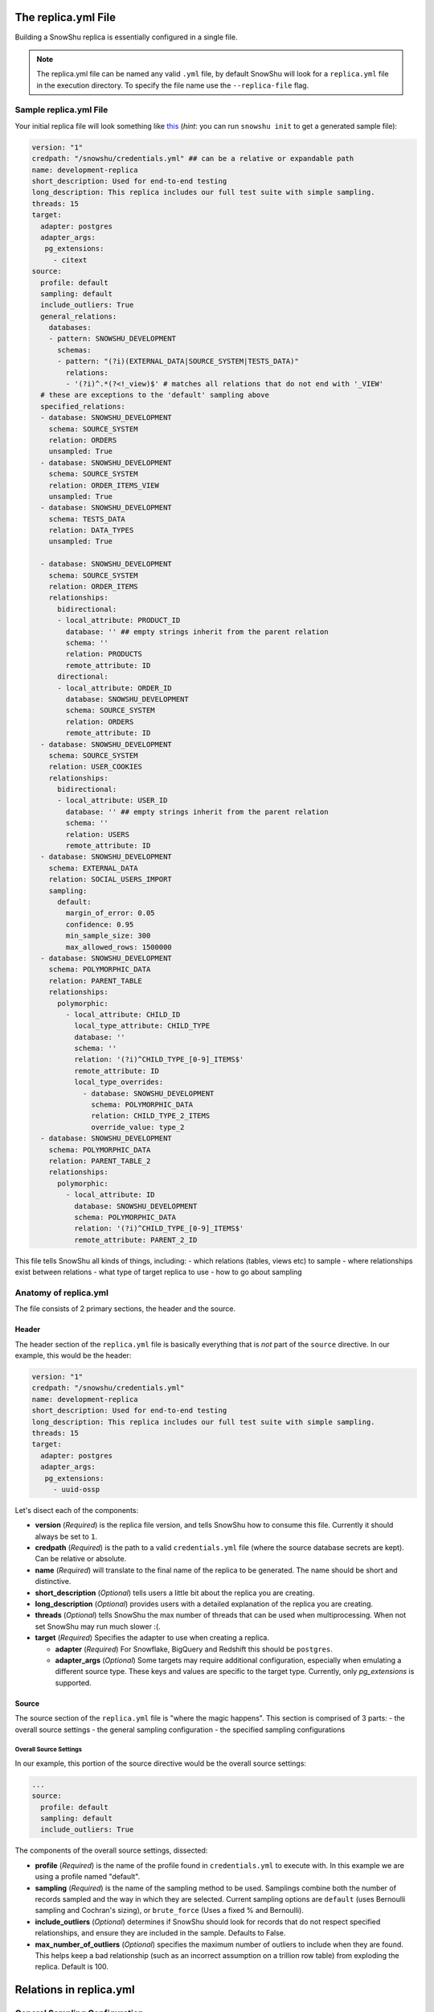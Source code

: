 .. _replica.yml:

========================
The replica.yml File
========================

Building a SnowShu replica is essentially configured in a single file. 

.. note::
  The replica.yml file can be named any valid ``.yml`` file, by default SnowShu will look for a ``replica.yml`` file
  in the execution directory. To specify the file name use the ``--replica-file`` flag.
 

Sample replica.yml File
=====================================

Your initial replica file will look something like `this
<https://github.com/Health-Union/snowshu/blob/master/snowshu/templates/replica.yml>`_
(*hint*: you can run ``snowshu init`` to get a generated sample file):

.. code-block:: yaml
   
   version: "1"
   credpath: "/snowshu/credentials.yml" ## can be a relative or expandable path
   name: development-replica
   short_description: Used for end-to-end testing
   long_description: This replica includes our full test suite with simple sampling.
   threads: 15
   target:
     adapter: postgres
     adapter_args:
      pg_extensions:
        - citext
   source:
     profile: default
     sampling: default
     include_outliers: True
     general_relations:
       databases:
       - pattern: SNOWSHU_DEVELOPMENT
         schemas:
         - pattern: "(?i)(EXTERNAL_DATA|SOURCE_SYSTEM|TESTS_DATA)"
           relations:
           - '(?i)^.*(?<!_view)$' # matches all relations that do not end with '_VIEW'
     # these are exceptions to the 'default' sampling above
     specified_relations: 
     - database: SNOWSHU_DEVELOPMENT
       schema: SOURCE_SYSTEM
       relation: ORDERS
       unsampled: True
     - database: SNOWSHU_DEVELOPMENT
       schema: SOURCE_SYSTEM
       relation: ORDER_ITEMS_VIEW
       unsampled: True
     - database: SNOWSHU_DEVELOPMENT
       schema: TESTS_DATA
       relation: DATA_TYPES
       unsampled: True
        
     - database: SNOWSHU_DEVELOPMENT
       schema: SOURCE_SYSTEM
       relation: ORDER_ITEMS
       relationships:
         bidirectional: 
         - local_attribute: PRODUCT_ID 
           database: '' ## empty strings inherit from the parent relation
           schema: ''
           relation: PRODUCTS
           remote_attribute: ID
         directional: 
         - local_attribute: ORDER_ID
           database: SNOWSHU_DEVELOPMENT
           schema: SOURCE_SYSTEM
           relation: ORDERS
           remote_attribute: ID
     - database: SNOWSHU_DEVELOPMENT
       schema: SOURCE_SYSTEM
       relation: USER_COOKIES
       relationships:
         bidirectional: 
         - local_attribute: USER_ID 
           database: '' ## empty strings inherit from the parent relation
           schema: ''
           relation: USERS
           remote_attribute: ID
     - database: SNOWSHU_DEVELOPMENT
       schema: EXTERNAL_DATA
       relation: SOCIAL_USERS_IMPORT
       sampling:
         default:
           margin_of_error: 0.05
           confidence: 0.95
           min_sample_size: 300
           max_allowed_rows: 1500000
     - database: SNOWSHU_DEVELOPMENT
       schema: POLYMORPHIC_DATA
       relation: PARENT_TABLE
       relationships:
         polymorphic:
           - local_attribute: CHILD_ID
             local_type_attribute: CHILD_TYPE
             database: ''
             schema: ''
             relation: '(?i)^CHILD_TYPE_[0-9]_ITEMS$'
             remote_attribute: ID
             local_type_overrides:
               - database: SNOWSHU_DEVELOPMENT
                 schema: POLYMORPHIC_DATA
                 relation: CHILD_TYPE_2_ITEMS
                 override_value: type_2
     - database: SNOWSHU_DEVELOPMENT
       schema: POLYMORPHIC_DATA
       relation: PARENT_TABLE_2
       relationships:
         polymorphic:
           - local_attribute: ID
             database: SNOWSHU_DEVELOPMENT
             schema: POLYMORPHIC_DATA
             relation: '(?i)^CHILD_TYPE_[0-9]_ITEMS$'
             remote_attribute: PARENT_2_ID

This file tells SnowShu all kinds of things, including: 
- which relations (tables, views etc) to sample
- where relationships exist between relations
- what type of target replica to use
- how to go about sampling


Anatomy of replica.yml
======================

The file consists of 2 primary sections, the header and the source. 

Header
------

The header section of the ``replica.yml`` file is basically everything that is *not* part of the ``source`` directive. 
In our example, this would be the header:

.. code-block:: yaml
   
   version: "1"
   credpath: "/snowshu/credentials.yml" 
   name: development-replica
   short_description: Used for end-to-end testing
   long_description: This replica includes our full test suite with simple sampling.
   threads: 15
   target:
     adapter: postgres
     adapter_args:
      pg_extensions:
        - uuid-ossp

Let's disect each of the components:

- **version** (*Required*) is the replica file version, and tells SnowShu how to consume this file. Currently it should always be set to ``1``.
- **credpath** (*Required*) is the path to a valid ``credentials.yml`` file (where the source database secrets are kept). Can be relative or absolute.
- **name** (*Required*) will translate to the final name of the replica to be generated. The name should be short and distinctive. 
- **short_description** (*Optional*) tells users a little bit about the replica you are creating.
- **long_description** (*Optional*) provides users with a detailed explanation of the replica you are creating.
- **threads** (*Optional*) tells SnowShu the max number of threads that can be used when multiprocessing. When not set SnowShu may run much slower :(. 
- **target** (*Required*) Specifies the adapter to use when creating a replica.

  - **adapter** (*Required*) For Snowflake, BigQuery and Redshift this should be ``postgres``.
  - **adapter_args** (*Optional*) Some targets may require additional configuration, especially when emulating a different source type. These keys and values are specific to the target type. Currently, only `pg_extensions` is supported.

Source
------

The source section of the ``replica.yml`` file is "where the magic happens". This section is comprised of 3 parts:
- the overall source settings
- the general sampling configuration
- the specified sampling configurations

Overall Source Settings
^^^^^^^^^^^^^^^^^^^^^^^

In our example, this portion of the source directive would be the overall source settings:
 
.. code-block:: yaml
   
   ... 
   source:
     profile: default
     sampling: default
     include_outliers: True

The components of the overall source settings, dissected:

- **profile** (*Required*) is the name of the profile found in ``credentials.yml`` to execute with. In this example we are using a profile named "default".
- **sampling** (*Required*) is the name of the sampling method to be used. Samplings combine both the number of records sampled and the way in which they are selected. Current sampling options are ``default`` (uses Bernoulli sampling and Cochran's sizing), or ``brute_force`` (Uses a fixed % and Bernoulli).
- **include_outliers** (*Optional*) determines if SnowShu should look for records that do not respect specified relationships, and ensure they are included in the sample. Defaults to False. 
- **max_number_of_outliers** (*Optional*) specifies the maximum number of outliers to include when they are found. This helps keep a bad relationship (such as an incorrect assumption on a trillion row table) from exploding the replica. Default is 100. 


.. relations in _replica.yml:

================================
Relations in replica.yml
================================

General Sampling Configuration
==============================

With your overall source settings configured, you can set your *general* sampling configuration. The general sampling is the most broad (and least configurable) data sampling hierarchy. For example: 

.. code-block:: yaml

   ...
   general_relations:
     databases:
     - pattern: SNOWSHU_DEVELOPMENT
       schemas:
       - pattern: "(?i)(EXTERNAL_DATA|SOURCE_SYSTEM|TESTS_DATA)"
         relations:
         - '^(?i).*(?<!_view)$'

General relations accepts a nested structure of **database->schema(s)->relation(s)**.
The configuration accepts both plain text relation names and regex strings (python re syntax).
For example, the regex pattern above matches all relations (tables and views) in the database ``SNOWSHU_DEVELOPMENT``
in specific schemas, where the name does not end in "VIEW" (or "view", "vIew" etc).

.. note::
  Error in specifying the correct regex is a common mistake here.

  * Python regular expression operation `fullmatch <https://docs.python.org/3/library/re.html#re.fullmatch>`_
    is used to filter out the relations.
  * Please take note of the case of the database object or handle case inside the regex using ``(?i)``.
  * In yaml string input can be given with single, double or no quotes.

This nested pattern of relations follows all the specs outlined in the `Overall Source Settings`_.

Specified Sampling Configuration
================================

The specified sampling configurations are the most... specific. If a relation appears in both the general
sampling configuration and a specified sampling configuration, the specified sampling will win out.
They are also evaluated top-down, so a relation appearing in more than one specified configuration will
have either the cumulative value (for relationships) or the last value (for flags).

Specified relations look like this: 

.. code-block:: yaml

   ...
   specified_relations: 
     - database: SNOWSHU_DEVELOPMENT
       schema: SOURCE_SYSTEM
       relation: ORDERS
       unsampled: True
     - database: SNOWSHU_DEVELOPMENT
       schema: SOURCE_SYSTEM
       relation: ORDER_ITEMS_VIEW
       unsampled: True
     - database: SNOWSHU_DEVELOPMENT
       schema: TESTS_DATA
       relation: DATA_TYPES
       unsampled: True
        
     - database: SNOWSHU_DEVELOPMENT
       schema: SOURCE_SYSTEM
       relation: ORDER_ITEMS
       relationships:
         bidirectional: 
         - local_attribute: PRODUCT_ID 
           database: '' ## empty strings inherit from the parent relation
           schema: ''
           relation: PRODUCTS
           remote_attribute: ID
         directional: 
         - local_attribute: ORDER_ID
           database: SNOWSHU_DEVELOPMENT
           schema: SOURCE_SYSTEM
           relation: ORDERS
           remote_attribute: ID
     - database: SNOWSHU_DEVELOPMENT
       schema: SOURCE_SYSTEM
       relation: USER_COOKIES
       relationships:
         bidirectional: 
         - local_attribute: USER_ID 
           database: '' ## empty strings inherit from the parent relation
           schema: ''
           relation: USERS
           remote_attribute: ID
     - database: SNOWSHU_DEVELOPMENT
       schema: EXTERNAL_DATA
       relation: SOCIAL_USERS_IMPORT
       sampling:
         default:
           margin_of_error: 0.05
           confidence: 0.95
          min_sample_size: 300
     - database: SNOWSHU_DEVELOPMENT
       schema: POLYMORPHIC_DATA
       relation: PARENT_TABLE
       relationships:
         polymorphic:
           - local_attribute: CHILD_ID
             local_type_attribute: CHILD_TYPE
             database: ''
             schema: ''
             relation: '(?i)^CHILD_TYPE_[0-9]_ITEMS$'
             remote_attribute: ID
             local_type_overrides:
               - database: SNOWSHU_DEVELOPMENT
                 schema: POLYMORPHIC_DATA
                 relation: CHILD_TYPE_2_ITEMS
                 override_value: type_2
     - database: SNOWSHU_DEVELOPMENT
       schema: POLYMORPHIC_DATA
       relation: PARENT_TABLE_2
       relationships:
         polymorphic:
           - local_attribute: ID
             database: SNOWSHU_DEVELOPMENT
             schema: POLYMORPHIC_DATA
             relation: '(?i)^CHILD_TYPE_[0-9]_ITEMS$'
             remote_attribute: PARENT_2_ID

Each specified relation must have the following: 

- **database** (*Required*) is the name or valid regex for the specified relation database.
- **schema** (*Required*) is the name or valid regex for the specified relation schema.
- **relation** (*Required*) is the name or valid regex for the specified relation.

.. note:: specified relations can represent one or many many relations, based on the pattern provided. 

They can then contain one or more of these options:
- **unsampled** (*Optional*) tells SnowShu to pull the entire relation. Good for tiny reference tables, very bad for big stores of data.
- **sampling** (*Optional*) allows you to override the higher-level configuration and set specifics for that sampling.

The primary use of specified relations is to create relationships. This is accomplished through the ``relationships`` directive of a specified relation.

A Relationships Primer
----------------------

One of the more gnarly parts of generating sample data for testing is the issue of `referential integrity.
<https://en.wikipedia.org/wiki/Referential_integrity>`__. Say you have a table,
say ``USERS``, and another table ``ORDERS`` with a column ``user_id`` in it.
In the full data set, every row of ``ORDERS`` will have a valid ``user_id`` from the ``USERS``
table - and you can test your software by checking to make sure your final output of ``ORDERS`` has a valid
``user_id`` that can be found in ``USERS``. However, when we sample this is no longer the case.
Not all the rows selected by the sample from one table can be referenced by the other - and this breaks our tests.

SnowShu handles this complexity by enforcing relationships. 

- A **directional** relationship is where the records for one table (``ORDERS`` in the example above) must have referential integrity to another (``USERS``). 
- A **bidirectional** relationship is where both tables must have referential integrity to each other (ie ``USER_ADDRESSES`` and ``USERS`` must only have references that exist in each other). 
- A **polymorphic** relationship is where a record for one table has referential integrity to one of multiple tables (ie ``CHILD_TYPE_2_ITEMS`` and ``PARENT_TABLE`` must only have references that exist in each other). 

Specified relations can have more than one of each type of relationship. For each relationship the following must be defined:

- **database** (*Required*) is the name or valid regex for the database that the specified relation will have a relationship with, or a blank string (more on that below).
- **schema** (*Required*) is the name or valid regex for the schema that the specified relation will have a relationship with, or a blank string (more on that below).
- **relation** (*Required*) is the name or valid regex for the relation that the specified relation will have a relationship with, or a blank string (more on that below).
- **local_attribute** (*Required*) is the name of the column in the specified relation that has an fkey relationship. Cannot be regex, needs to be the actual column name.
- **remote_attribute** (*Required*) is the name of the column in the relation that the specified relation has an fkey relationship with. Cannot be regex, needs to be the actual column name.
- **local_type_attribute** (*Optional*) is the name of the column in the matched specified relations that has an fkey relationship. It specifies the table that the other attribute is supposed to match to.
- **local_type_overrides** (*Optional*) provides a value to override the `local_type_attribute` of a specific relation match.

So in this example: 


.. code-block:: yaml

   ...
    - database: SNOWSHU_DEVELOPMENT
      schema: SOURCE_SYSTEM
      relation: ORDER_ITEMS
      relationships:
        bidirectional: 
        - local_attribute: PRODUCT_ID 
          database: '' 
          schema: ''
          relation: PRODUCTS
          remote_attribute: ID
        directional: 
        - local_attribute: ORDER_ID
          database: SNOWSHU_DEVELOPMENT
          schema: SOURCE_SYSTEM
          relation: ORDERS
          remote_attribute: ID


The *specified relation* is ``SNOWSHU_DEVELOPMENT.SOURCE_SYSTEM.ORDER_ITEMS``. When SnowShu builds this replica:

- All the records in ``SNOWSHU_DEVELOPMENT.SOURCE_SYSTEM.ORDER_ITEMS`` will be records with a ``product_id`` found in ``SNOWSHU_DEVELOPMENT.SOURCE_SYSTEM.PRODUCTS``.
- All the records in ``SNOWSHU_DEVELOPMENT.SOURCE_SYSTEM.PRODUCTS`` will be records with an ``id`` found in ``SNOWSHU_DEVELOPMENT.SOURCE_SYSTEM.ORDER_ITEMS``.
- All the records in ``SNOWSHU_DEVELOPMENT.SOURCE_SYSTEM.ORDER_ITEMS`` will be records with an ``order_id`` found in ``SNOWSHU_DEVELOPMENT.SOURCE_SYSTEM.ORDERS``.
- The records in ``SNOWSHU_DEVELOPMENT.SOURCE_SYSTEM.ORDERS`` *may* be records with an ``id`` not found in ``SNOWSHU_DEVELOPMENT.SOURCE_SYSTEM.ORDER_ITEMS``. 

The example below shows that of polymorphic relationships: 


.. code-block:: yaml

   ...
    - database: SNOWSHU_DEVELOPMENT
      schema: POLYMORPHIC_DATA
      relation: PARENT_TABLE_2
      relationships:
        polymorphic:
          - local_attribute: ID
            database: SNOWSHU_DEVELOPMENT
            schema: POLYMORPHIC_DATA
            relation: '(?i)^CHILD_TYPE_[0-9]_ITEMS$'
            remote_attribute: PARENT_2_ID


The *specified relation* is ``SNOWSHU_DEVELOPMENT.POLYMORPHIC_DATA.PARENT_TABLE_2`` which relates with a child relations ``SNOWSHU_DEVELOPMENT.POLYMORPHIC_DATA.(?i)^CHILD_TYPE_[0-9]_ITEMS$``. When SnowShu builds this replica:

- All the records in ``SNOWSHU_DEVELOPMENT.POLYMORPHIC_DATA.PARENT_TABLE_2`` will be records with a ``ID`` found in the ``PARENT_2_ID`` of any tables that match ``SNOWSHU_DEVELOPMENT.POLYMORPHIC_DATA.(?i)^CHILD_TYPE_[0-9]_ITEMS$`` (example: ``PARENT_2_ID`` in ``SNOWSHU_DEVELOPMENT.POLYMORPHIC_DATA.CHILD_TYPE_2_ITEMS``).

.. code-block:: yaml

   ...
    - database: SNOWSHU_DEVELOPMENT
      schema: POLYMORPHIC_DATA
      relation: PARENT_TABLE
      relationships:
        polymorphic:
          - local_attribute: CHILD_ID
            local_type_attribute: CHILD_TYPE
            database: ''
            schema: ''
            relation: '(?i)^CHILD_TYPE_[0-9]_ITEMS$'
            remote_attribute: ID
            local_type_overrides:
              - database: SNOWSHU_DEVELOPMENT
                schema: POLYMORPHIC_DATA
                relation: CHILD_TYPE_2_ITEMS
                override_value: type_2


The *specified relation* is ``SNOWSHU_DEVELOPMENT.POLYMORPHIC_DATA.PARENT_TABLE`` which relates with a child relations ``SNOWSHU_DEVELOPMENT.POLYMORPHIC_DATA.(?i)^CHILD_TYPE_[0-9]_ITEMS$``. When SnowShu builds this replica:

- All the records in the parent table will be records that have a ``CHILD_TYPE`` (``local_type_attribute`` column) value that matches the child table name (or the ``local_type_overrides`` for the child table if used) and a ``CHILD_ID`` value that matches ``ID`` value in the matching table.


*A note on empty strings in relationships:* When specifying a relationship, SnowShu will interpret empty strings in the database or schema to inherit from the specified relation under test. For example:

.. code-block:: yaml

   ...
    - database: '[hamburger|hotdog]'
      schema: '[socks|shoes]'
      relation: giraffes
      relationships:
        bidirectional: 
        - local_attribute: id
          database: '' 
          schema: ''
          relation: condiments
          remote_attribute: giraffe_id

This will evaluate to:

- ``hamburger.socks.giraffes`` will be related to ``hamburger.socks.condiments``
- ``hotdog.socks.giraffes`` will be related to ``hotdog.socks.condiments``
- ``hamburger.shoes.giraffes`` will be related to ``hamburger.shoes.condiments``

etc etc. 

Case (In)Sensitivity In Relations
=================================

.. Important:: **TLDR;** In SnowShu replica files, identifiers are case insensitive unless:

   - they are mixed case (ie ``CamelCase``)
   - they contain a space (ie ``Space Case``)
   - they are specified by a regex string
   - the global option ``preserve_case:True`` is set.

SQL casing is simple, until it is complex. A general interpretation of the spec is that identifiers (such as table names, schema names and column names) should behave in a case-insensitive way; that is to say that ``USER_TABLE`` and ``user_table`` should both query the same table when written in SQL. 

Most databases accomplish this case insensitivity by "folding", or selecting a case and casting all identifiers to that case. The challenge is that not all databases fold in the same direction. The debate of which way databases *should* fold is not one we will have here (the spec calls for uppercase, but that is not universally adopted). 

SnowShu does the best it can to interpret your "intentions". If you specify ``USERS`` or ``users``, (all one case) it will read that as case insensitive and grab either version in the source database. It will use the native default casing in the target database, so you can continue to write either form in your code without using double quotes. 

In situtations where you specified a mixed casing like ``Users``, SnowShu interprets this as intentional and will preserve the case. This means you will need to wrap the identifier in double quotes when querying for it. This is also true for situations where a space is included in the identifier.

Regex strings are interpreted exactly as-is. So if you want a case-insensitive regex string, you need to set that in the regex (ie ``(?i)``).

You can also force the native source case to persist all the way to the target. This is great if your entire source is full of mixed cases and spaces, but is otherwise a generally bad idea. 
Set this flag in the `Overall Source Settings`_ with ``preserve_case: True``. 

.. Warning:: It is usually a very bad idea to preserve case. SQL architectures generally depend heavily on the case-insensitive nature of the language, and breaking this means every single indentifier will likely need to be quoted in code *and* queries.